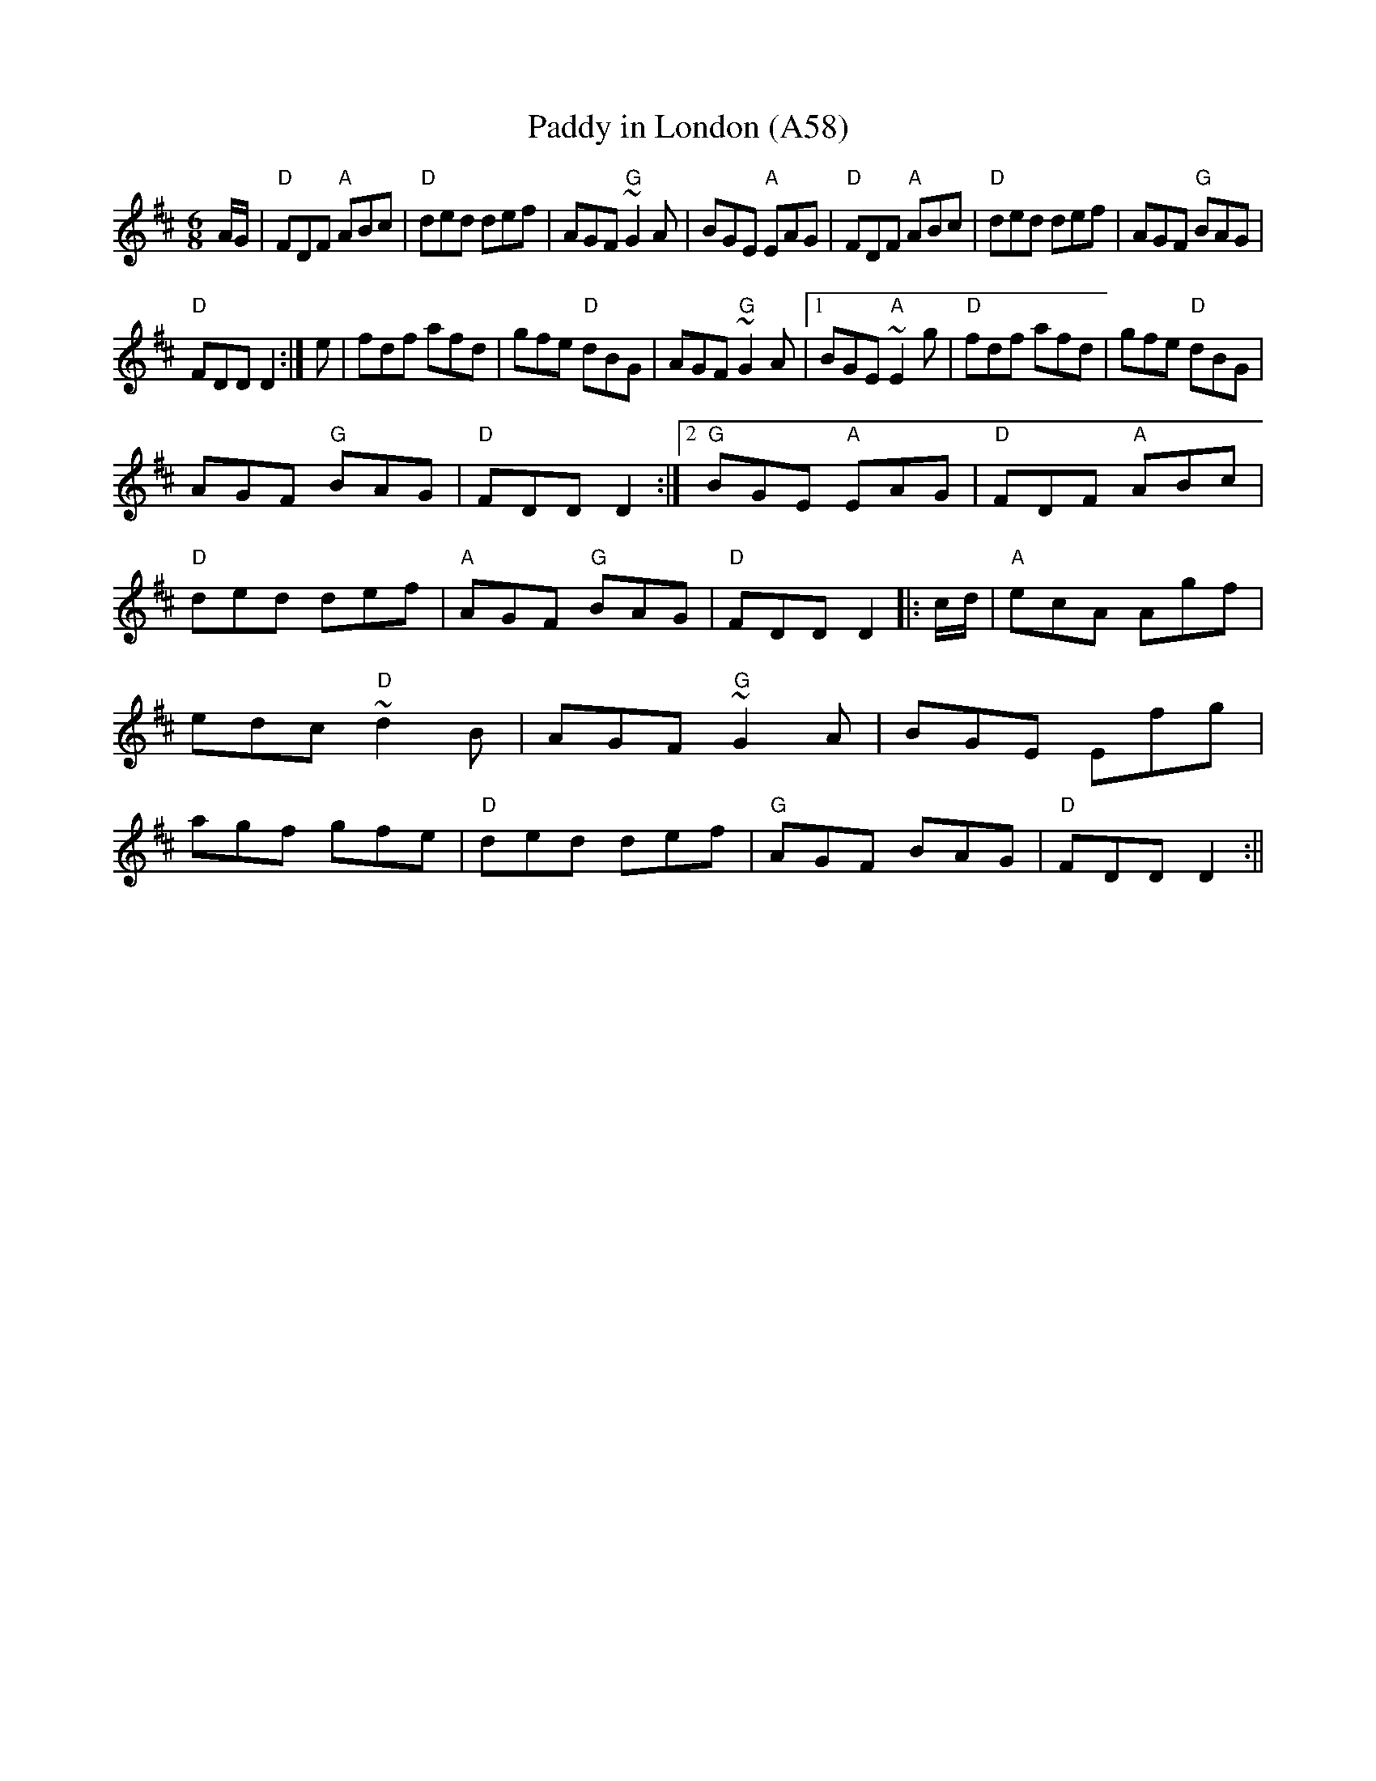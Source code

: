 X: 1130
T:Paddy in London (A58)
N: page A58
N: heptatonic
S:Trad, arr. Paddy O'Brien
R:jig
E:10
I:speed 300
M:6/8
K:D
A1/2G1/2|"D"FDF "A"ABc|"D"ded def|AGF "G"~G2A|\
BGE "A"EAG|"D" FDF "A"ABc|"D"ded def|AGF "G"BAG|
"D"FDD D2:| e|fdf afd|gfe "D"dBG|\
AGF "G"~G2A|1 BGE "A"~E2g|"D"fdf afd|gfe "D"dBG|
AGF "G"BAG|"D"FDD D2:|2 "G"BGE "A"EAG|"D"FDF "A"ABc|\
"D"ded def|"A"AGF "G"BAG|"D"FDD D2|:c1/2d1/2|\
"A"ecA Agf|edc "D"~d2B|AGF "G"~G2A|BGE Efg|agf gfe|\
"D"ded def|"G"AGF BAG|"D"FDD D2:||
